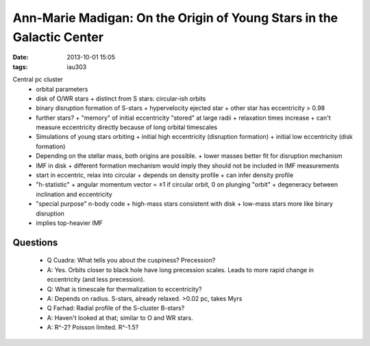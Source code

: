 Ann-Marie Madigan: On the Origin of Young Stars in the Galactic Center
======================================================================
:date: 2013-10-01 15:05
:tags: iau303

.. image:: |filename|/iau303/images/madigan.jpg
    :width: 800px

Central pc cluster
 * orbital parameters
 * disk of O/WR stars
   + distinct from S stars: circular-ish orbits
 * binary disruption formation of S-stars
   + hypervelocity ejected star
   + other star has eccentricity > 0.98
 * further stars?
   + "memory" of initial eccentricity "stored" at large radii
   + relaxation times increase
   + can't measure eccentricity directly because of long orbital timescales
 * Simulations of young stars orbiting
   + initial high eccentricity (disruption formation)
   + initial low eccentricity (disk formation)
 * Depending on the stellar mass, both origins are possible. 
   + lower masses better fit for disruption mechanism
 * IMF in disk
   + different formation mechanism would imply they should not be included in IMF measurements
 * start in eccentric, relax into circular
   + depends on density profile 
   + can infer density profile
 * "h-statistic"
   + angular momentum vector = ±1 if circular orbit, 0 on plunging "orbit"
   + degeneracy between inclination and eccentricity
 * "special purpose" n-body code
   + high-mass stars consistent with disk
   + low-mass stars more like binary disruption
 * implies top-heavier IMF

Questions
---------
 * Q Cuadra: What tells you about the cuspiness?  Precession?
 * A: Yes.  Orbits closer to black hole have long precession scales.  Leads to
   more rapid change in eccentricity (and less precession).

 * Q: What is timescale for thermalization to eccentricity?
 * A: Depends on radius.  S-stars, already relaxed.  >0.02 pc, takes Myrs

 * Q Farhad: Radial profile of the S-cluster B-stars?
 * A: Haven't looked at that; similar to O and WR stars.  
 * A: R^-2?  Poisson limited.  R^-1.5?
